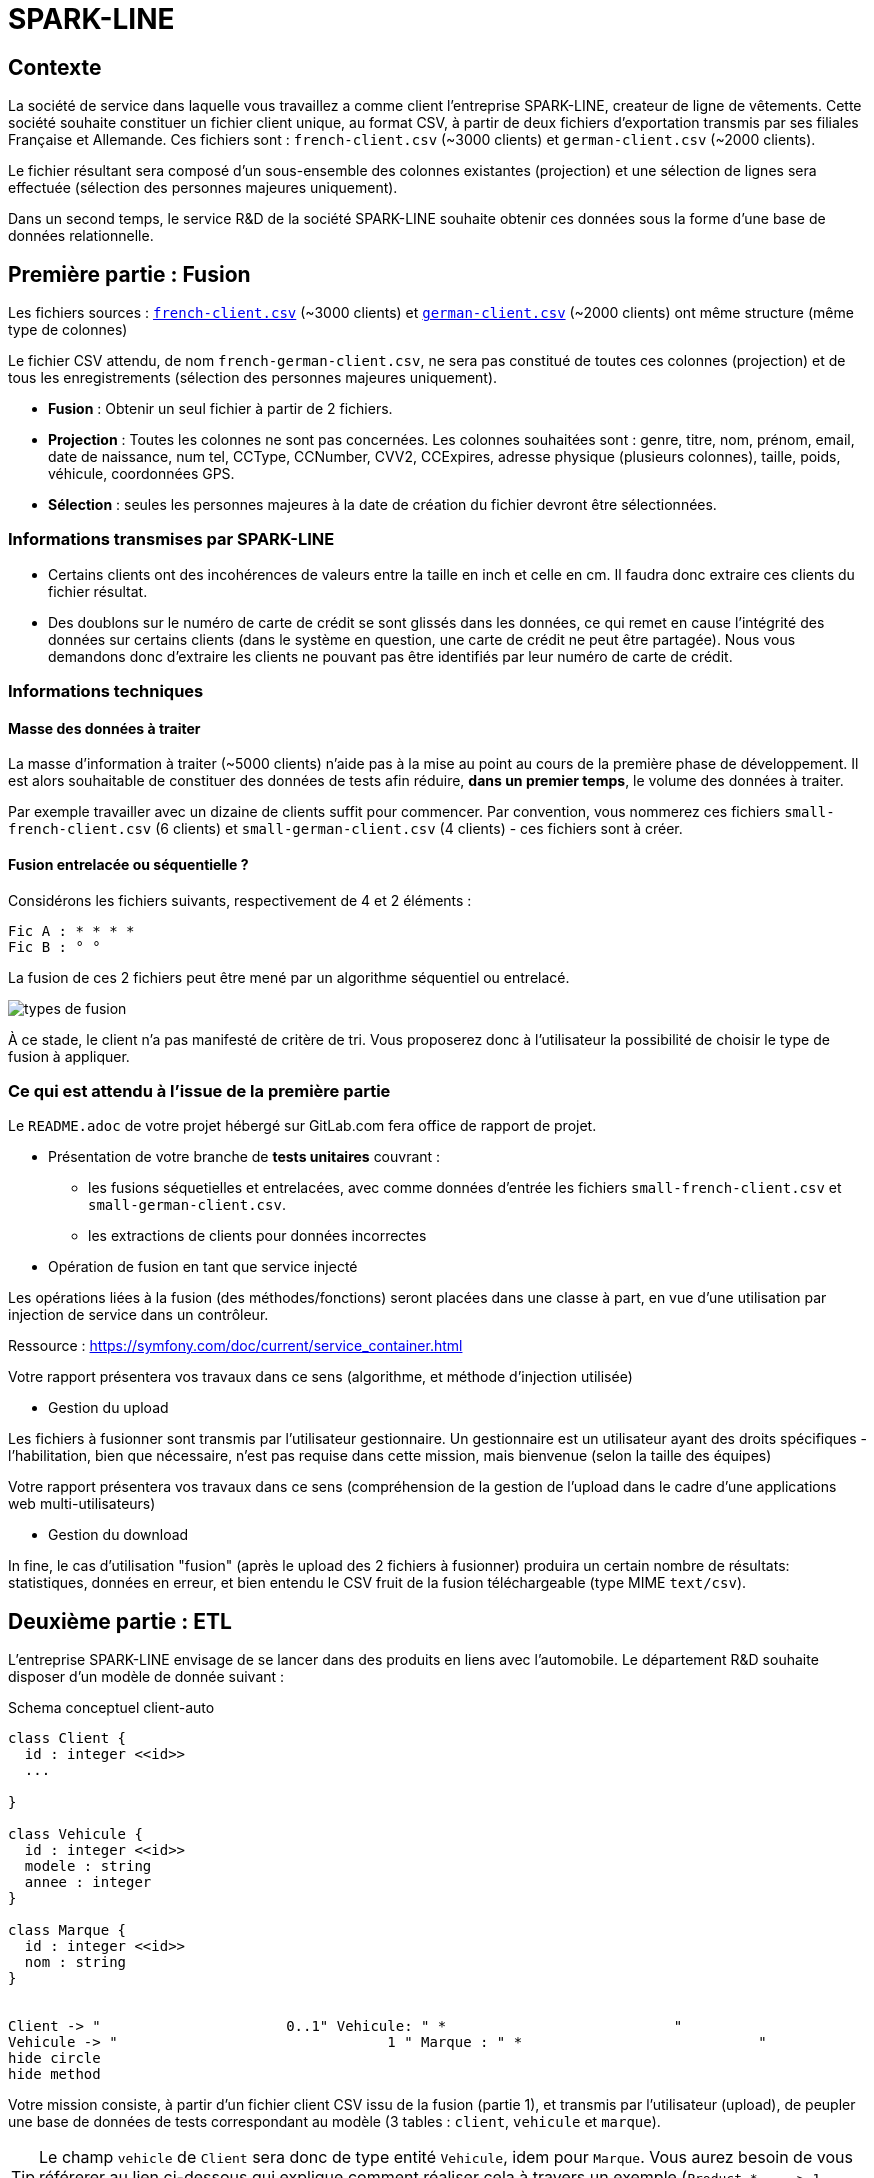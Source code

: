 = SPARK-LINE
ifndef::backend-pdf[]
:imagesdir: images
endif::[]

== Contexte

La société de service dans laquelle vous travaillez a comme client l'entreprise SPARK-LINE, createur de ligne
de vêtements. Cette société souhaite constituer un fichier client unique, au format CSV,
à partir de deux fichiers d'exportation transmis par ses filiales Française et Allemande. Ces fichiers sont : `french-client.csv` (~3000 clients) et `german-client.csv`
(~2000 clients).

Le fichier résultant sera composé d'un sous-ensemble des colonnes existantes (projection) et une sélection de lignes
sera effectuée  (sélection des personnes majeures uniquement).

Dans un second temps, le service R&D de la société SPARK-LINE souhaite obtenir ces données sous la forme
d'une base de données relationnelle.

== Première partie : Fusion

Les fichiers sources : link:french-data.csv[`french-client.csv`] (~3000 clients) et
link:german-data.csv[`german-client.csv`] (~2000 clients) ont même structure (même type de colonnes)

Le fichier CSV attendu, de nom `french-german-client.csv`, ne sera pas constitué de toutes ces colonnes (projection)
et de tous les enregistrements (sélection des personnes majeures uniquement).

* **Fusion** : Obtenir un seul fichier à partir de 2 fichiers.

* **Projection** : Toutes les colonnes ne sont pas concernées. Les colonnes souhaitées sont : genre, titre,
nom, prénom, email, date de naissance, num tel, CCType, CCNumber, CVV2, CCExpires, adresse physique (plusieurs colonnes), taille, poids, véhicule, coordonnées GPS.

* **Sélection** : seules les personnes majeures à la date de création du fichier devront être
sélectionnées.

=== Informations transmises par SPARK-LINE

* Certains clients ont des incohérences de valeurs entre la taille en inch et celle en cm.
Il faudra donc extraire ces clients du fichier résultat.

// . À la fin de la fusion, nous souhaiterions connaitre la taille moyenne des personnes majeurs selon le genre, et globalement.

* Des doublons sur le numéro de carte de crédit se sont glissés dans les données, ce
qui remet en cause l'intégrité des données sur certains clients (dans le système en question, une carte de
crédit ne peut être partagée). Nous vous demandons donc d'extraire les clients ne pouvant pas être identifiés par
leur numéro de carte de crédit.

=== Informations techniques

==== Masse des données à traiter

La masse d’information à traiter (~5000 clients) n’aide pas à la mise au point au cours de la première phase de développement.
Il est alors souhaitable de constituer des données de tests afin réduire, *dans un premier temps*,
le volume des données à traiter.

Par exemple travailler avec un dizaine de clients suffit pour commencer. Par convention, vous nommerez ces fichiers
`small-french-client.csv` (6 clients) et `small-german-client.csv`
(4 clients) - ces fichiers sont à créer.

==== Fusion entrelacée ou séquentielle ?

Considérons les fichiers suivants, respectivement de 4 et 2 éléments :
....
Fic A : * * * *
Fic B : ° °
....

La fusion de ces 2 fichiers peut être mené par un algorithme séquentiel ou entrelacé.

image:fusion-types.png[types de fusion]

À ce stade, le client n’a pas manifesté de critère de tri. Vous proposerez donc à l'utilisateur la possibilité de choisir
le type de fusion à appliquer.


=== Ce qui est attendu à l'issue de la première partie

Le `README.adoc` de votre projet hébergé sur GitLab.com fera office
de rapport de projet.

* Présentation de votre branche de *tests unitaires* couvrant :
** les fusions séquetielles et entrelacées, avec comme données d'entrée les fichiers `small-french-client.csv` et
`small-german-client.csv`.
** les extractions de clients pour données incorrectes

* Opération de fusion en tant que service injecté

Les opérations liées à la fusion (des méthodes/fonctions) seront placées dans une classe à part,
en vue d'une utilisation par injection de service dans un contrôleur.

Ressource : https://symfony.com/doc/current/service_container.html

Votre rapport présentera vos travaux dans ce sens (algorithme, et méthode d'injection utilisée)

* Gestion du upload

Les fichiers à fusionner sont transmis par l'utilisateur gestionnaire.
Un gestionnaire est un utilisateur ayant des droits spécifiques - l'habilitation,
bien que nécessaire, n'est pas requise dans cette mission, mais bienvenue (selon la taille des équipes)

Votre rapport présentera vos travaux dans ce sens (compréhension de la gestion de l'upload dans le
cadre d'une applications web multi-utilisateurs)

* Gestion du download

In fine, le cas d'utilisation "fusion" (après le upload des 2 fichiers à fusionner) produira un certain nombre de
résultats: statistiques, données en erreur, et bien entendu le CSV fruit de la fusion téléchargeable (type MIME  `text/csv`).

== Deuxième partie : ETL

L'entreprise SPARK-LINE envisage de se lancer dans des produits en liens avec l'automobile.
Le département R&D souhaite disposer d'un modèle de donnée suivant :

.Schema conceptuel client-auto
[plantuml]
----
class Client {
  id : integer <<id>>
  ...

}

class Vehicule {
  id : integer <<id>>
  modele : string
  annee : integer
}

class Marque {
  id : integer <<id>>
  nom : string
}


Client -> "                      0..1" Vehicule: " *                           "
Vehicule -> "                                1 " Marque : " *                            "
hide circle
hide method
----

Votre mission consiste, à partir d'un fichier client CSV issu de la fusion (partie 1), et transmis par
l'utilisateur (upload), de peupler une base de données de tests correspondant
au modèle (3 tables : `client`, `vehicule` et `marque`).

====

TIP: Le champ `vehicle`  de `Client` sera donc de type entité `Vehicule`, idem pour `Marque`.
Vous aurez besoin de vous référerer au lien ci-dessous qui explique comment
réaliser cela à travers un exemple (`Product *----\-> 1 Category`) : https://symfony.com/doc/current/doctrine/associations.html

Le mapping Objet-Relationnel permettra de représenter les données métier liées, dans la base de données, par des clés étrangères.
Exemple :
`"2000 Ford Galaxy"`  => `Vehicule (id:123  idMarque:3  model:"galaxy" annee=2000`)
et `Marque (id=3  nom:"Ford")`
====


=== Ce qui est attendu à l'issue de la seconde partie

* Conception de la partie *Model* (ajout d'entités)
* Lien avec un serveur de base de données (MySql)
* Conception d'une fonction ELT (_Extract Transform Load_).
* Conception d'un contrôleur dédiè à la fonction ELT (_Extract Transform Load_). Mise au point
d'un scénario utilisateur intégrant des règles de validation (robustesse de l'application)

IMPORTANT: L'utilisateur pourra être en mesure de renouveller son action avec de nouvelles données ou des
données mises à jours. **Le chargement de nouvelles données ne devra pas générer de doublons dans la base de données**.
À ce titre, la présence de tests unitaires s'assurant du respect de cette règle est attendue.

* Une représentation graphique de données statistiques (répartition des marques
parmi les clients) est attendue sur le tiers client. Les données exploitées pour cette représentation
seront tirées de la base de donnes.
À vous de proposer une vue adaptée pour le service R&D.

* (optionnel) Une fonction d'export de données client serait
appréciée (format à déterminer).


== Livraison

La date de livraison est : *dimanche 18 octobre 2020 - 23h59*

Vous déposerez, dans le dossier personnel d'un des membres du groupe sur vinsio.fr, une version *pdf* de votre
rapport (rappel : README.adoc de votre projet sur gitlab.com)

TIP: Via PHPStorm, ouvrir votre README.adoc, puis `View|Appearence|Enter Presentation Mode` (c’est un mode WYSIWYG), le menu du haut dispose d’une commande d’export PDF.



=== Annexe Format CSV

Il existe plusieurs solutions pour que 2 systèmes puissent communiquer des données,
indépendamment de leur implémentation interne spécifique (structure, encodage). La plupart du
temps, le choix d'un fichier texte est privilégié à celui dit « binaire ». Parmi les solutions
actuellement en activité on trouve plus couramment les formats : *XML*, *JSON* et *CSV*.

Le format CSV est le plus ancien. Il est toujours utilisé, (système embarqué, instrument de mesure,
données satellitaires, export/import base de données, etc.).

CSV (_Comma-separated values_), est un format informatique ouvert
représentant des données tabulaires sous forme de valeurs séparées par des virgules.

La *RFC 4180* décrit la forme la plus courante de ce format et établit son type MIME  `text/csv`,
enregistré auprès de l'autorité l'IANA qui a autorité sur les noms de domaines et tout ce qui touche
à l'interconnexion de réseaux à internet.

Un fichier CSV est un *fichier texte*, par opposition aux formats dits « binaires ». Chaque ligne du
texte correspond à une ligne du tableau et les virgules correspondent aux séparations entre les
colonnes. Les portions de texte séparées par une virgule correspondent ainsi aux contenus des
cellules du tableau.

Une ligne est une suite ordonnée de caractères terminée par un caractère de fin de ligne (line
break – CRLF), la dernière ligne pouvant en être exemptée.

image:csv-exemple.png[csv exemple wikipedia]
=> Attention : la première ligne désignant les "entêtes de colonne" est optionnelle.


=> Format CSV en détails : https://tools.ietf.org/html/rfc4180


TIP: Les fichiers CSV sont, par défaut, ouverts par des logiciels tableur (Calc, Excel...).
C'est une source de confusion des utilisateurs lambda, confondant `CSV` avec ... Excel.
